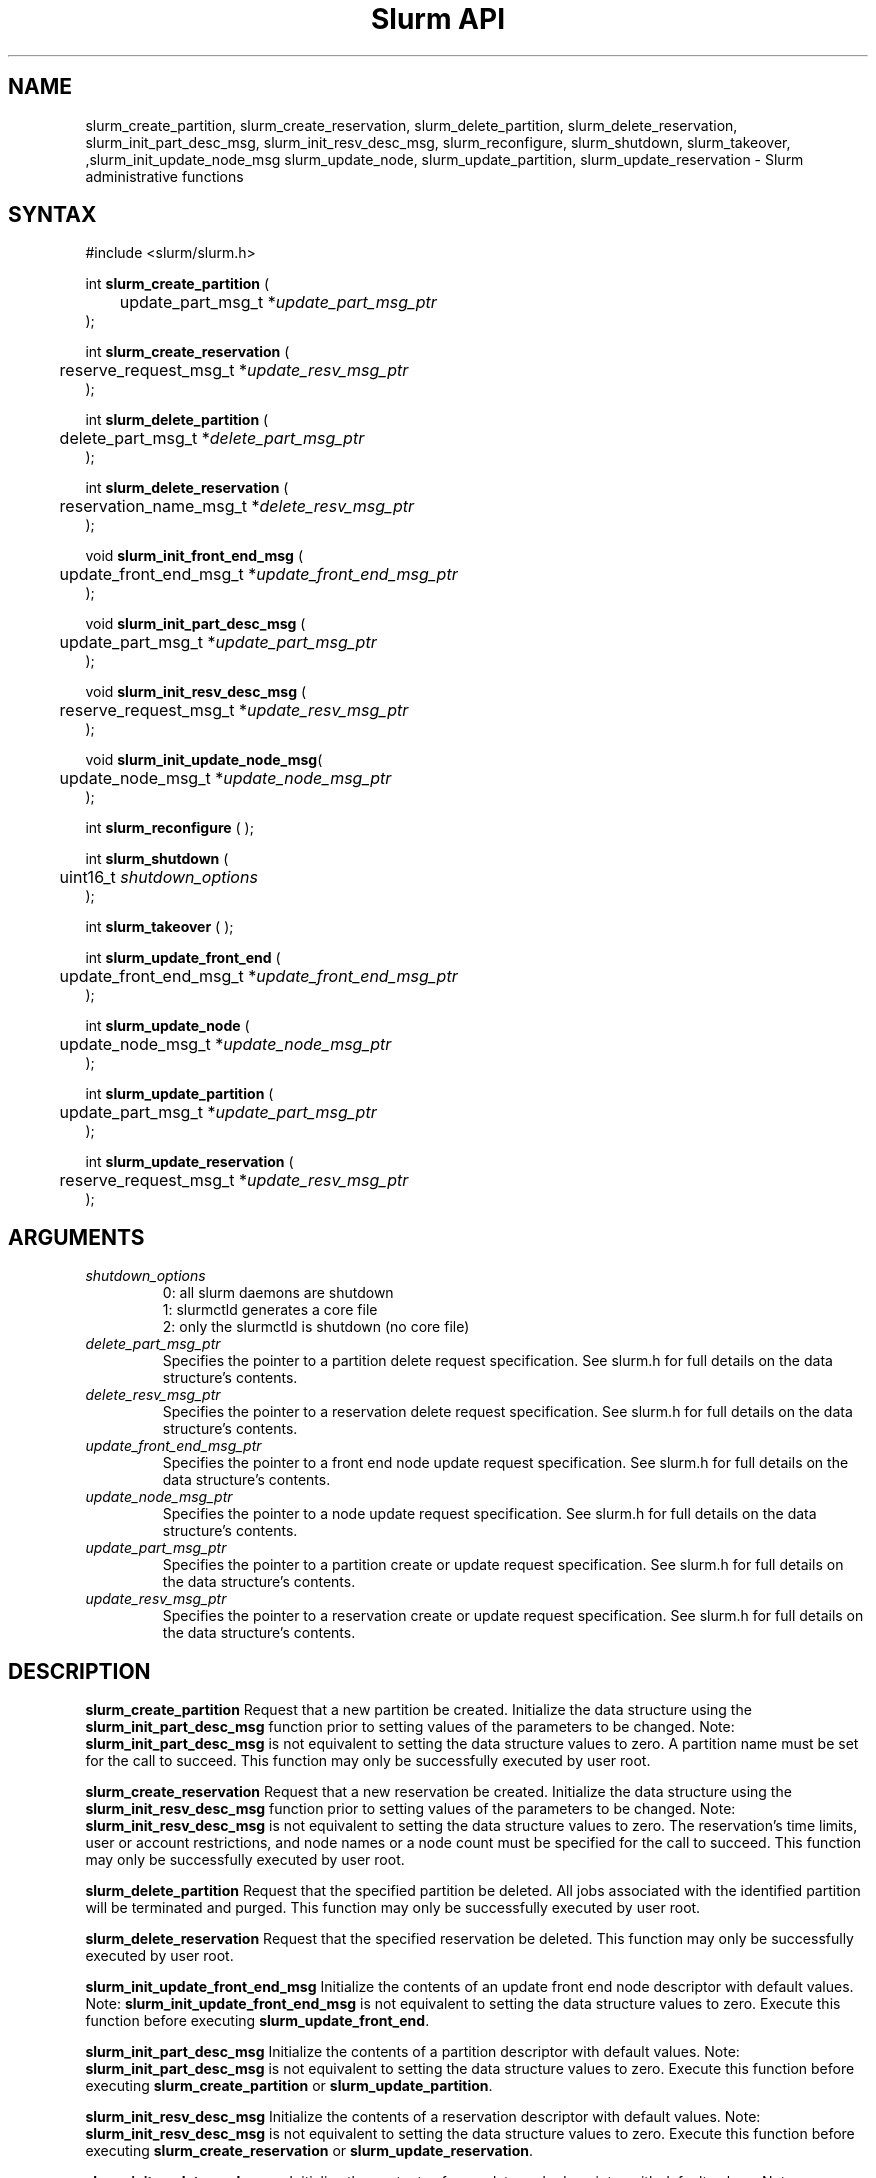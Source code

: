 .TH "Slurm API" "3" "May 2009" "Morris Jette" "Slurm administrative calls"
.SH "NAME"
slurm_create_partition, slurm_create_reservation,
slurm_delete_partition, slurm_delete_reservation,
slurm_init_part_desc_msg, slurm_init_resv_desc_msg,
slurm_reconfigure, slurm_shutdown, slurm_takeover, 
,slurm_init_update_node_msg slurm_update_node, slurm_update_partition,
slurm_update_reservation
\- Slurm administrative functions
.SH "SYNTAX"
.LP
#include <slurm/slurm.h>
.LP
int \fBslurm_create_partition\fR (
.br
	update_part_msg_t *\fIupdate_part_msg_ptr\fP
.br
);
.LP
int \fBslurm_create_reservation\fR (
.br
	reserve_request_msg_t *\fIupdate_resv_msg_ptr\fP
.br
);
.LP
int \fBslurm_delete_partition\fR (
.br
	delete_part_msg_t *\fIdelete_part_msg_ptr\fP
.br
);
.LP
int \fBslurm_delete_reservation\fR (
.br
	reservation_name_msg_t *\fIdelete_resv_msg_ptr\fP
.br
);
.LP
void \fBslurm_init_front_end_msg\fR (
.br
	update_front_end_msg_t *\fIupdate_front_end_msg_ptr\fP
.br
);
.LP
void \fBslurm_init_part_desc_msg\fR (
.br
	update_part_msg_t *\fIupdate_part_msg_ptr\fP
.br
);
.LP
void \fBslurm_init_resv_desc_msg\fR (
.br
	reserve_request_msg_t *\fIupdate_resv_msg_ptr\fP
.br
);
.LP
void \fBslurm_init_update_node_msg\fR(
.br
	update_node_msg_t *\fIupdate_node_msg_ptr\fP
.br
);
.LP
int \fBslurm_reconfigure\fR ( );
.LP
int \fBslurm_shutdown\fR (
.br
	uint16_t \fIshutdown_options\fP
.br
);
.LP
int \fBslurm_takeover\fR ( );
.LP
int \fBslurm_update_front_end\fR (
.br
	update_front_end_msg_t *\fIupdate_front_end_msg_ptr\fP
.br
);
.LP
int \fBslurm_update_node\fR (
.br
	update_node_msg_t *\fIupdate_node_msg_ptr\fP
.br
);
.LP
int \fBslurm_update_partition\fR (
.br
	update_part_msg_t *\fIupdate_part_msg_ptr\fP
.br
);
.LP
int \fBslurm_update_reservation\fR (
.br
	reserve_request_msg_t *\fIupdate_resv_msg_ptr\fP
.br
);
.SH "ARGUMENTS"
.LP
.TP
\fIshutdown_options\fP
0: all slurm daemons are shutdown
.br
1: slurmctld generates a core file
.br
2: only the slurmctld is shutdown (no core file)
.TP
\fIdelete_part_msg_ptr\fP
Specifies the pointer to a partition delete request specification.
See slurm.h for full details on the data structure's contents.
.TP
\fIdelete_resv_msg_ptr\fP
Specifies the pointer to a reservation delete request specification.
See slurm.h for full details on the data structure's contents.
.TP
\fIupdate_front_end_msg_ptr\fP
Specifies the pointer to a front end node update request specification.
See slurm.h for full details on the data structure's contents.
.TP
\fIupdate_node_msg_ptr\fP
Specifies the pointer to a node update request specification. See slurm.h
for full details on the data structure's contents.
.TP
\fIupdate_part_msg_ptr\fP
Specifies the pointer to a partition create or update request specification.
See slurm.h for full details on the data structure's contents.
.TP
\fIupdate_resv_msg_ptr\fP
Specifies the pointer to a reservation create or update request specification.
See slurm.h for full details on the data structure's contents.

.SH "DESCRIPTION"
.LP
\fBslurm_create_partition\fR Request that a new partition be created.
Initialize the data structure using the \fBslurm_init_part_desc_msg\fR
function prior to setting values of the parameters to be changed.
Note: \fBslurm_init_part_desc_msg\fR is not equivalent to setting the data
structure values to zero.  A partition name must be set for the call to
succeed.
This function may only be successfully executed by user root.
.LP
\fBslurm_create_reservation\fR Request that a new reservation be created.
Initialize the data structure using the \fBslurm_init_resv_desc_msg\fR
function prior to setting values of the parameters to be changed.
Note: \fBslurm_init_resv_desc_msg\fR is not equivalent to setting the data
structure values to zero.  The reservation's time limits, user or
account restrictions, and node names or a node count must be specified for
the call to succeed.
This function may only be successfully executed by user root.
.LP
\fBslurm_delete_partition\fR Request that the specified partition be deleted.
All jobs associated with the identified partition will be terminated and
purged.  This function may only be successfully executed by user root.
.LP
\fBslurm_delete_reservation\fR Request that the specified reservation be
deleted. This function may only be successfully executed by user root.
.LP
\fBslurm_init_update_front_end_msg\fR Initialize the contents of an update
front end node descriptor with default values. Note:
\fBslurm_init_update_front_end_msg\fR is not equivalent to setting the data
structure values to zero. Execute this function before executing
\fBslurm_update_front_end\fR.
.LP
\fBslurm_init_part_desc_msg\fR Initialize the contents of a partition
descriptor with default values. Note: \fBslurm_init_part_desc_msg\fR is
not equivalent to setting the data structure values to zero. Execute
this function before executing \fBslurm_create_partition\fR or
\fBslurm_update_partition\fR.
.LP
\fBslurm_init_resv_desc_msg\fR Initialize the contents of a reservation
descriptor with default values. Note: \fBslurm_init_resv_desc_msg\fR is
not equivalent to setting the data structure values to zero. Execute this
function before executing \fBslurm_create_reservation\fR or
\fBslurm_update_reservation\fR.
.LP
\fBslurm_init_update_node_msg\fR Initialize the contents of an update node
descriptor with default values. Note: \fBslurm_init_update_node_msg\fR is
not equivalent to setting the data structure values to zero. Execute
this function before executing \fBslurm_update_node\fR.
.LP
\fBslurm_reconfigure\fR Request that the Slurm controller re\-read its
configuration file. The new configuration parameters take effect
immediately. This function may only be successfully executed by user root.
.LP
\fBslurm_shutdown\fR Request that the Slurm controller terminate. This
function may only be successfully executed by user root.
.LP
\fBslurm_takeover\fR Request that the Slurm primary controller shutdown
immediately and the backup controller take over.
This function may only be successfully executed by user root.
.LP
\fBslurm_update_front_end\fR Request that the state of one or more front end
nodes be updated.
This function may only be successfully executed by user root.
If used by some autonomous program, the state value most likely to be used is
\fBNODE_STATE_DRAIN\fR.
.LP
\fBslurm_update_node\fR Request that the state of one or more nodes be updated.
Note that the state of a node (e.g. DRAINING, IDLE, etc.) may be changed, but
its hardware configuration may not be changed by this function. If the hardware
configuration of a node changes, update the Slurm configuration file and execute
the \fBslurm_reconfigure\fR function. This function may only be successfully
executed by user root. If used by some autonomous program, the state value
most likely to be used is \fBNODE_STATE_DRAIN\fR or \fBNODE_STATE_FAILING\fR.
The node state flag \fBNODE_STATE_NO_RESPOND\fR may be specified without
changing the underlying node state. Note that the node's
\fBNODE_STATE_NO_RESPOND\fR flag will be cleared as soon as the slurmd
daemon on that node communicates with the slurmctld daemon.
Likewise the state \fBNODE_STATE_DOWN\fR indicates that the slurmd daemon
is not responding (and has not responded for an interval at least as long
as the \fBSlurmdTimeout\fR configuration parameter). The node will leave the
\fBNODE_STATE_DOWN\fR state as soon as  the slurmd daemon communicates.
.LP
\fBslurm_update_partition\fR Request that the configuration of a
partition be updated.  Note that most, but not all parameters of a
partition may be changed by this function. Initialize the data
structure using the \fBslurm_init_part_desc_msg\fR function prior
to setting values of the parameters to be changed. Note:
\fBslurm_init_part_desc_msg\fR is not equivalent to setting the
data structure values to zero. This function may only be
successfully executed by user root.
.LP
\fBslurm_update_reservation\fR Request that the configuration of a
reservation be updated.  Initialize the data structure using the
\fBslurm_init_resv_desc_msg\fR function prior to setting values of
the parameters to be changed. Note:  \fBslurm_init_resv_desc_msg\fR
is not equivalent to setting the data structure values to zero. This
function may only be successfully executed by user root.

.SH "RETURN VALUE"
.LP
On success, zero is returned. On error, \-1 is returned, and the Slurm error
code is set appropriately.
.LP
Exception:  A successful slurm_create_reservation call returns a string
containing the name of the reservation, in memory to be freed by the caller.
A failed call returns NULL and sets the Slurm error code.
.SH "ERRORS"
.LP
\fBSLURM_PROTOCOL_VERSION_ERROR\fR Protocol version has changed, re\-link your
code.
.LP
\fBESLURM_INVALID_NODE_NAME\fR The requested node name(s) is/are not valid.
.LP
\fBESLURM_INVALID_NODE_STATE\fR The specified state node state or requested
node state transition is not valid.
.LP
\fBESLURM_INVALID_PARTITION_NAME\fR The requested partition name is not valid.
.LP
\fBESLURM_INVALID_AUTHTYPE_CHANGE\fR The \fBAuthType\fR parameter can
not be changed using the \fBslurm_reconfigure\fR function, but all SLURM
daemons and commands must be restarted. See \fBslurm.conf\fR(5) for more
information.
.LP
\fBESLURM_INVALID_SCHEDTYPE_CHANGE\fR The \fBSchedulerType\fR parameter can
not be changed using the \fBslurm_reconfigure\fR function, but the
\fBslurmctld\fR daemon must be restarted. Manual changes to existing job
parameters may also be required. See \fBslurm.conf\fR(5) for more information.
.LP
\fBESLURM_INVALID_SWITCHTYPE_CHANGE\fR The \fBSwitchType\fR parameter can
not be changed using the \fBslurm_reconfigure\fR function, but all
SLURM daemons and commands must be restarted. All previously running
jobs will be lost. See \fBslurm.conf\fR(5) for more information.
.LP
\fBESLURM_ACCESS_DENIED\fR The requesting user lacks authorization for
the requested action (e.g. trying to delete or modify another user's job).
.LP
\fBSLURM_PROTOCOL_SOCKET_IMPL_TIMEOUT\fR Timeout in communicating with
SLURM controller.
.LP
\fBESLURM_RESERVATION_ACCESS\fR  Requestor is not authorized to access the
reservation.
.LP
\fBESLURM_RESERVATION_INVALID\fR  Invalid reservation parameter given,
e.g. wrong name given.
.LP
\fBESLURM_INVALID_TIME_VALUE\fR  Invalid time value.
.LP
\fBESLURM_RESERVATION_BUSY\fR  Reservation is busy, e.g. trying to delete a
reservation while in use.
.LP
\fBESLURM_RESERVATION_NOT_USABLE\fR  Reservation not usable, e.g. trying to
use an expired reservation.
.SH "EXAMPLE"
.LP
#include <stdio.h>
.br
#include <stdlib.h>
.br
#include <slurm/slurm.h>
.br
#include <slurm/slurm_errno.h>
.LP
int main (int argc, char *argv[])
.br
{
.br
	update_node_msg_t       update_node_msg;
.br
	update_part_msg_t       update_part_msg;
.br
	delete_part_msg_t       delete_part_msg;
.br
	resv_desc_msg_t         resv_msg;
.br
	char                   *resv_name = NULL;
.LP
	if (slurm_reconfigure ( )) {
.br
		slurm_perror ("slurm_reconfigure error");
.br
		exit (1);
.br
	}
.LP
	slurm_init_part_desc_msg ( &update_part_msg );
.br
	update_part_msg.name = "test.partition";
.br
	update_part_msg.state_up = 0;  /* partition down */
.br
	if (slurm_create_partition (&update_part_msg)) {
.br
		slurm_perror ("slurm_create_partition error");
.br
		exit (1);
.br
	}
.LP
	update_part_msg.state_up = 1;  /* partition up */
.br
	if (slurm_update_partition (&update_part_msg)) {
.br
		slurm_perror ("slurm_update_partition error");
.br
		exit (1);
.br
	}
.LP
	delete_part_msg.name = "test.partition";
.br
	if (slurm_delete_partition (&delete_part_msg)) {
.br
		slurm_perror ("slurm_delete_partition error");
.br
		exit (1);
.br
	}
.LP
	slurm_init_update_node_msg (&update_node_msg);
.br
	update_node_msg.node_names = "lx[10\-12]";
.br
	update_node_msg.node_state = NODE_STATE_DRAIN ;
.br
	if (slurm_update_node (&update_node_msg)) {
.br
		slurm_perror ("slurm_update_node error");
.br
		exit (1);
.br
	}
.LP
	slurm_init_resv_desc_msg ( &resv_msg );
.br
	resv_msg.start_time = time(NULL) + 60*60;  /* One hour from now */
.br
	resv_msg.duration = 720;  /* 12 hours/720 minutes */
.br
	resv_msg.node_cnt = 10;
.br
	resv_msg.accounts = "admin";
.br
	resv_name = slurm_create_reservation (&resv_msg);
.br
	if (!resv_name) {
.br
		slurm_perror ("slurm_create_reservation error");
.br
		exit (1);
.br
	}
.br
	free(resv_name);
.br
	exit (0);
.br
}

.SH "NOTE"
These functions are included in the libslurm library,
which must be linked to your process for use
(e.g. "cc \-lslurm myprog.c").

.SH "COPYING"
Copyright (C) 2002\-2007 The Regents of the University of California.
Copyright (C) 2008\-2010 Lawrence Livermore National Security.
Produced at Lawrence Livermore National Laboratory (cf, DISCLAIMER).
CODE\-OCEC\-09\-009. All rights reserved.
.LP
This file is part of SLURM, a resource management program.
For details, see <https://computing.llnl.gov/linux/slurm/>.
.LP
SLURM is free software; you can redistribute it and/or modify it under
the terms of the GNU General Public License as published by the Free
Software Foundation; either version 2 of the License, or (at your option)
any later version.
.LP
SLURM is distributed in the hope that it will be useful, but WITHOUT ANY
WARRANTY; without even the implied warranty of MERCHANTABILITY or FITNESS
FOR A PARTICULAR PURPOSE.  See the GNU General Public License for more
details.
.SH "SEE ALSO"
.LP
\fBscontrol\fR(1), \fBslurm_get_errno\fR(3), \fBslurm_init_job_desc_msg\fR(3),
\fBslurm_perror\fR(3), \fBslurm_strerror\fR(3), \fBslurm.conf\fR(5)
